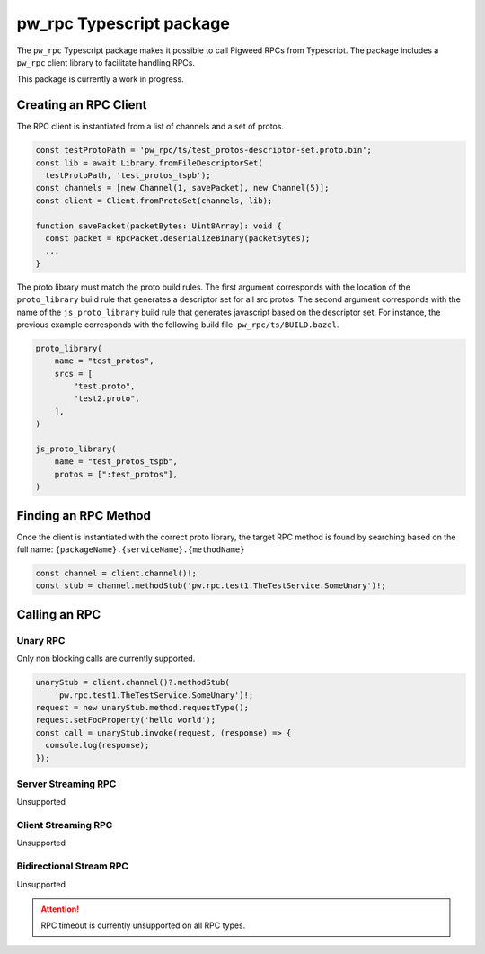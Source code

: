 .. _module-pw_rpc-ts:

-------------------------
pw_rpc Typescript package
-------------------------
The ``pw_rpc`` Typescript package makes it possible to call Pigweed RPCs from
Typescript. The package includes a ``pw_rpc`` client library to facilitate
handling RPCs.

This package is currently a work in progress.

Creating an RPC Client
======================
The RPC client is instantiated from a list of channels and a set of protos.

.. code-block:: typescript

  const testProtoPath = 'pw_rpc/ts/test_protos-descriptor-set.proto.bin';
  const lib = await Library.fromFileDescriptorSet(
    testProtoPath, 'test_protos_tspb');
  const channels = [new Channel(1, savePacket), new Channel(5)];
  const client = Client.fromProtoSet(channels, lib);

  function savePacket(packetBytes: Uint8Array): void {
    const packet = RpcPacket.deserializeBinary(packetBytes);
    ...
  }

The proto library must match the proto build rules. The first argument
corresponds with the location of the ``proto_library`` build rule that generates
a descriptor set for all src protos. The second argument corresponds with the
name of the ``js_proto_library`` build rule that generates javascript based on
the descriptor set. For instance, the previous example corresponds with the
following build file: ``pw_rpc/ts/BUILD.bazel``.

.. code-block::

  proto_library(
      name = "test_protos",
      srcs = [
          "test.proto",
          "test2.proto",
      ],
  )

  js_proto_library(
      name = "test_protos_tspb",
      protos = [":test_protos"],
  )

Finding an RPC Method
=====================
Once the client is instantiated with the correct proto library, the target RPC
method is found by searching based on the full name:
``{packageName}.{serviceName}.{methodName}``

.. code-block:: typescript

  const channel = client.channel()!;
  const stub = channel.methodStub('pw.rpc.test1.TheTestService.SomeUnary')!;

Calling an RPC
==============

Unary RPC
---------
Only non blocking calls are currently supported.

.. code-block:: typescript

  unaryStub = client.channel()?.methodStub(
      'pw.rpc.test1.TheTestService.SomeUnary')!;
  request = new unaryStub.method.requestType();
  request.setFooProperty('hello world');
  const call = unaryStub.invoke(request, (response) => {
    console.log(response);
  });

Server Streaming RPC
--------------------
Unsupported

Client Streaming RPC
--------------------
Unsupported

Bidirectional Stream RPC
------------------------
Unsupported

.. attention::

  RPC timeout is currently unsupported on all RPC types.


